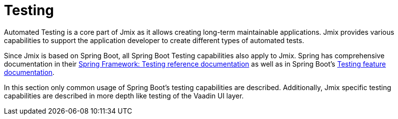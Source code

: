= Testing

Automated Testing is a core part of Jmix as it allows creating long-term maintainable applications. Jmix provides various capabilities to support the application developer to create different types of automated tests.

Since Jmix is based on Spring Boot, all Spring Boot Testing capabilities also apply to Jmix. Spring has comprehensive documentation in their https://docs.spring.io/spring-framework/reference/testing.html[Spring Framework: Testing reference documentation^] as well as in Spring Boot's https://docs.spring.io/spring-boot/docs/current/reference/html/features.html#features.testing[Testing feature documentation^].

In this section only common usage of Spring Boot's testing capabilities are described. Additionally, Jmix specific testing capabilities are described in more depth like testing of the Vaadin UI layer.
